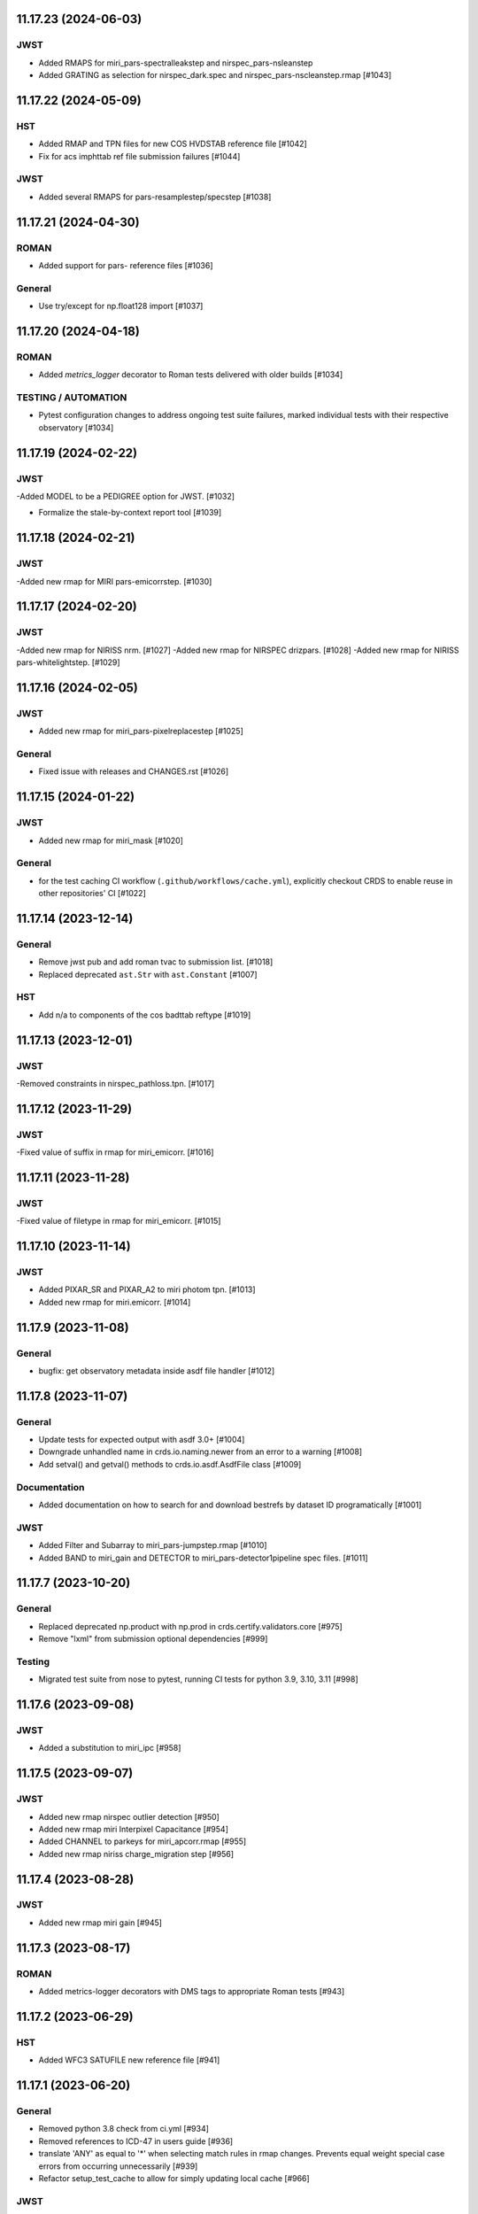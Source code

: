 11.17.23 (2024-06-03)
=====================

JWST
----
- Added RMAPS for miri_pars-spectralleakstep and nirspec_pars-nsleanstep
- Added GRATING as selection for nirspec_dark.spec and nirspec_pars-nscleanstep.rmap [#1043]

11.17.22 (2024-05-09)
=====================

HST
---

- Added RMAP and TPN files for new COS HVDSTAB reference file [#1042]
- Fix for acs imphttab ref file submission failures [#1044]

JWST
----
- Added several RMAPS for pars-resamplestep/specstep [#1038]


11.17.21 (2024-04-30)
=====================

ROMAN
-----

- Added support for pars- reference files [#1036]

General
-------

- Use try/except for np.float128 import [#1037]


11.17.20 (2024-04-18)
=====================

ROMAN
-----
- Added `metrics_logger` decorator to Roman tests delivered with older builds [#1034]

TESTING / AUTOMATION
--------------------
- Pytest configuration changes to address ongoing test suite failures, marked individual tests with their respective observatory [#1034]


11.17.19 (2024-02-22)
=====================

JWST
----
-Added MODEL to be a PEDIGREE option for JWST. [#1032]

- Formalize the stale-by-context report tool [#1039]

11.17.18 (2024-02-21)
=====================

JWST
----
-Added new rmap for MIRI pars-emicorrstep. [#1030]

11.17.17 (2024-02-20)
=====================

JWST
----
-Added new rmap for NIRISS nrm. [#1027]
-Added new rmap for NIRSPEC drizpars. [#1028]
-Added new rmap for NIRISS pars-whitelightstep. [#1029]


11.17.16 (2024-02-05)
=====================

JWST
----
- Added new rmap for miri_pars-pixelreplacestep [#1025]

General
-------
- Fixed issue with releases and CHANGES.rst [#1026]

11.17.15 (2024-01-22)
=====================

JWST
----
- Added new rmap for miri_mask [#1020]

General
-------

- for the test caching CI workflow (``.github/workflows/cache.yml``), explicitly checkout CRDS to enable reuse in other repositories' CI [#1022]

11.17.14 (2023-12-14)
=====================

General
-------

- Remove jwst pub and add roman tvac to submission list. [#1018]
- Replaced deprecated ``ast.Str`` with ``ast.Constant`` [#1007]

HST
---

- Add n/a to components of the cos badttab reftype [#1019]

11.17.13 (2023-12-01)
====================

JWST
----
-Removed constraints in nirspec_pathloss.tpn. [#1017]

11.17.12 (2023-11-29)
====================

JWST
----
-Fixed value of suffix in rmap for miri_emicorr. [#1016]


11.17.11 (2023-11-28)
====================

JWST
----
-Fixed value of filetype in rmap for miri_emicorr. [#1015]


11.17.10 (2023-11-14)
====================

JWST
----
- Added PIXAR_SR and PIXAR_A2 to miri photom tpn. [#1013]
- Added new rmap for miri.emicorr. [#1014]


11.17.9 (2023-11-08)
====================

General
-------

- bugfix: get observatory metadata inside asdf file handler [#1012]


11.17.8 (2023-11-07)
====================

General
-------

- Update tests for expected output with asdf 3.0+ [#1004]

- Downgrade unhandled name in crds.io.naming.newer from an error to a warning [#1008]

- Add setval() and getval() methods to crds.io.asdf.AsdfFile class [#1009]


Documentation
-------------

- Added documentation on how to search for and download bestrefs by dataset ID programatically [#1001]

JWST
----
- Added Filter and Subarray to miri_pars-jumpstep.rmap [#1010]
- Added BAND to miri_gain and DETECTOR to miri_pars-detector1pipeline spec files. [#1011]


11.17.7 (2023-10-20)
====================

General
-------

- Replaced deprecated np.product with np.prod in crds.certify.validators.core [#975]

- Remove "lxml" from submission optional dependencies [#999]

Testing
-------

- Migrated test suite from nose to pytest, running CI tests for python 3.9, 3.10, 3.11 [#998]


11.17.6 (2023-09-08)
=====================

JWST
----

- Added a substitution to miri_ipc [#958]

11.17.5 (2023-09-07)
=====================

JWST
----

- Added new rmap nirspec outlier detection [#950]
- Added new rmap miri Interpixel Capacitance [#954]
- Added CHANNEL to parkeys for miri_apcorr.rmap [#955]
- Added new rmap niriss charge_migration step [#956] 

11.17.4 (2023-08-28)
=====================

JWST
----

- Added new rmap miri gain [#945]

11.17.3 (2023-08-17)
====================

ROMAN
-----

- Added metrics-logger decorators with DMS tags to appropriate Roman tests [#943]

11.17.2 (2023-06-29)
====================

HST
---

- Added WFC3 SATUFILE new reference file [#941]

11.17.1 (2023-06-20)
=====================

General
-------

- Removed python 3.8 check from ci.yml [#934]

- Removed references to ICD-47 in users guide [#936]

- translate 'ANY' as equal to '*' when selecting match rules in rmap changes. Prevents equal weight special case errors from occurring unnecessarily [#939]

-  Refactor setup_test_cache to allow for simply updating local cache [#966]

JWST
----

- Switch jwst DATAMODEL to jwst.datamodels.JwstDataModel [#938]

11.17.0 (2023-04-21)
===================

Roman
-----

- Replace W146 with F146 [#932]


11.16.22 (2023-04-11)
=====================

General
-------

- Replace ``lxml`` dependency with ``BeautifulSoup`` for submission/login html error parsing [#926]

JWST
----

- Added stale archive report core code [#928]

- Update miri pars-jumpstep parkeys [#931]

11.16.21 (2023-03-09)
=====================

Roman
-----

- Added new rmap WFI Reference Pixels [#924]

General
-------

- Replace deprecated import ``pkg_resources`` with ``packaging.requirements``. [#923]

11.16.20 (2023-01-31)
=====================

Roman
-----

- Added new rmap WFI Inverse Linearity [#920]


11.16.19 (2023-01-17)
=====================

Roman
-----

- Added new reference file type: IPC Kernel [#918]


11.16.18 (2023-01-05)
=====================

JWST
----

- add SUB400X256ALWB to the NIRCam subarray list [#915]

Roman
-----

- bugfix: getreferences uses get_locator_module to call dataset_to_ref_header [#916]

- bestrefs calls ``dataset_to_ref_header`` outside of the "fast" condition. Header translation for Roman will occur regardless of the "fast" arg (which can sometimes be determined by the logging verbosity level). [#917]


11.16.17 (2022-12-30)
=====================

Roman
-----

- Dataset to Ref header key matching where "roman" prefix is missing [#910]  

General
-------
- exclude build/ and install.log from source control [#907]

- update versions in github actions workflows [#914]

JWST
----

- Add subarray to the miri filteroffset spec [#908]

- Initial spec implementations for pars-jumpstep for miri, nircam, and nirspec [#909]

- Add new reftypes pars-residualfringestep and pars-undersamplecorrectionstep [#911]

- Add (260, 2048) as a valid size for nirspec saturation [#912]


11.16.16 (2022-11-04)
=====================

HST
---

- Affected datasets script sets BIASFILE bestref to N/A when specific conditions are met for ACS WFC datasets (CCDGAIN=0.5 or 1.4) [#906]

General
-------
- Don't issue warning in ``crds sync`` for files with status "delivered" [#903]

- Documentation minor updates: command_line_tools, programmatic_interface [#905]


11.16.15 (2022-10-20)
=====================

Roman
-----
- Automatic confirmation for roman pipeline reference file submissions [#904]

11.16.14 (2022-09-22)
=====================

General
-------
- Equal Weight Special Case log messages include filenames and useafter dates [#901]

11.16.13 (2022-09-20)
=====================

General
-------

- Updated README to reference ``stenv`` [#899]

HST
---

- Reversion: "equal weight special case" generates a warning instead of error for HST [#898]

11.16.12 (2022-09-12)
=====================

General
-------

- File submission object includes 'file_map' dictionary attribute of uploaded and renamed filenames [#897]

11.16.11 (2022-09-08)
=====================

JWST
----

- Add LAMP_MODE and LAMP_STATE to NIRSpec SFLAT spec [#896]

11.16.10 (2022-09-02)
=====================

JWST
----

- Update nirspec fflat specs [#895]

11.16.9 (2022-08-18)
====================

General
-------

- User Guide updates: mission-based tabs for code examples, Roman content added [#894]

11.16.8 (2022-08-09)
====================

Roman
-----

- Allow variation in reftype naming convention for ASDF validation checks in crds.certify [#893]


11.16.7 (2022-08-02)
====================

General
-------

- Changed "equal weight special case" warning to an error [#892]

- Revised core.utils to allow I/O to work under Windows [#891]


11.16.6 (2022-07-18)
====================

JWST
----

-  update niriss pars-jumpstep parkeys [#890]


11.16.5 (2022-06-27)
====================

General
-------

- Updated GH action release token [#889]

Roman
-----

- Useafter string reformats with space instead of "T" between date and time [#888]


11.16.4 (2022-06-22)
====================

- Update the timeout for RPC calls [#887]

11.16.3 (2022-06-15)
====================

General
-------

- Allow forward slash and equals signs in Reason for Delivery [#886]


11.16.2 (2022-06-09)
====================

Roman
-----

- added ref-rmap header translation for p_optical_element, updated tests [#885]


11.16.1 (2022-06-06)
====================

General
-------

- Hotfix for API character validation with more thorough testing added [#884]


11.16.0 (2022-05-27)
====================

General
-------

- Minor bugfix checks for invalid (special) chars in "reason for delivery" text submitted via programmatic api [#882]

JWST
----

- Update and add specs for all instruments for reftype pars-rampfitstep. [#883]

11.15.0 (2022-05-23)
====================

General
-------

- Manually added release date for previous release [#881]

JWST
----

- Added new rmap for NIRISS filteroffset [#881]

HST
---

- Add substitutions for HST ACS to support biasfile selection [#880]


11.14.0 (2022-05-05)
====================

Roman
-----
- Added top-level tag validation for roman asdf [#878]

JWST
----

- Add back pars-masterbackgroundnrsslitsstep in the jwst specs [#879]


11.13.1 (2022-04-26)
====================

Roman
-----
- move MA_TABLE_NUMBER WFI dark rmap parkey from observation to exposure [#877]


11.13.0 (2022-04-22)
====================

JWST
----

- Create new reftype mrsptcorr [#875]

- add new reftype mrsxartcorr [#874]

- Update miri pars-spec2pipeline for exp_type addition to parkeys [#873]

- Add spec for new pars-wfsscontamstep [#872]

- Update parkeys for NIRSpec/NIRISS pars-spec2pipeline [#871]

- Rename MasterBackgroundNrsSlitsStep pars files to MasterBackgroundMosStep [#870]

Roman
-----

- update parkeys for WFI dark references [#868]
- useafter based on exposure.start_time instead of observation.date, observation.time [#876]

11.12.1 (2022-04-14)
====================

General
-------

- Implement timeout on CRDS Server network requests [#869]

11.12.0 (2022-03-31)
====================

Roman
-----

- added: distortion rmap + tpn [#867]


11.11.0 (unreleased)
====================

JWST
----

- update parkeys for NIRSpec apcorr and extract1d references [#866]

11.10.1 (2022-03-26)
====================

Infrastructure
--------------

- Fix bug in script where bash syntax was used with /bin/sh. [#865]


11.10.0 (2022-03-25)
====================

HST
---

- Add V3 of ACS precondition header hook. [#864]

11.9.0 (2022-02-23)
===================

Roman
-----

- corrected area rmap to match updates to schema [#863]

HST
---

- Add LITREF check to tpns for synphot component files. [#862]

11.8.0 (2022-02-15)
===================

Roman
-----

- New PixelArea RefType + PyTests. [#861]

11.7.0 (2022-02-09)
===================

Roman
-----

- New Photom RefType + PyTests. [#860]

11.6.1 (2022-02-07)
===================

JWST
----

- Add pub to the possible submission groups. [#859]

11.6.0 (2022-01-13)
===================

JWST
----

- Update submission urls to include jwst-crds-pub [#856]

- Fix syntax in all_tpn affecting readpatt verification [#857]

Infrastructure
--------------

-  Update minimum python to 3.8 [#858]

11.5.2 (2021-12-10)
===================

Roman
-----

- Trim translations to be specific to roman [#854]

11.5.1 (Unreleased)
===================

JWST
----

- Update miri pathloss spec [#855]

Infrastructure
--------------

- Update documentation for the Submission API [#853]

11.5.0 (2021-10-28)
===================

JWST
----

- Add new reftype fringefreq [#846]

Roman
-----

- Added new reftype saturation            [#847]

- Changed dark reftype definition         [#852]

- Changed readnoise reftype definition    [#851]

11.4.3 (2021-09-30)
===================

JWST
----

- Change JWST validation errors into warnings. [#845]

11.4.2 (2021-09-20)
===================

HST
---

- Update STIS and ACS IMPHTTAB validations to permit additional
  values in the DATACOL column. [#844]

11.4.1 (2021-09-15)
===================

JWST
----

- Update JWST certifier to show all datamodels validation failures
  instead of stopping at the first. [#842]

Infrastructure
--------------

- Switch to setuptools_scm for package version management and
  deprecate ``crds.__rationale__`` variable. [#843]
